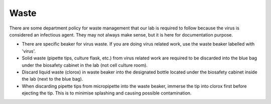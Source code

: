 Waste
=====

There are some department policy for waste management that our lab is required to follow because the virus is considered an infectious agent. They may not always make sense, but it is here for documentation purpose. 

* There are specific beaker for virus waste. If you are doing virus related work, use the waste beaker labelled with 'virus'.
* Solid waste (pipette tips, culture flask, etc.) from virus related work are required to be discarded into the blue bag under the biosafety cabinet in the lab (not cell culture room).
* Discard liquid waste (clorox) in waste beaker into the designated bottle located under the biosafety cabinet inside the lab (next to the blue bag).
* When discarding pipette tips from micropipette into the waste beaker, immerse the tip into clorox first before ejecting the tip. This is to minimise splashing and causing possible contamination.   